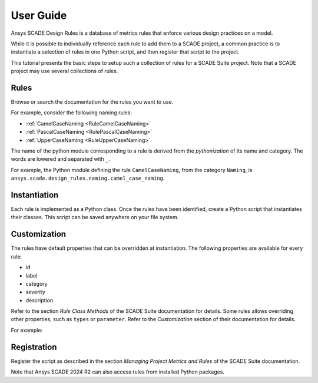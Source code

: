 User Guide
==========
Ansys SCADE Design Rules is a database of metrics rules that enforce various design practices on a model.

While it is possible to individually reference each rule to add them to a SCADE project,
a common practice is to instantiate a selection of rules in one Python script,
and then register that script to the project.

This tutorial presents the basic steps to setup such a collection of rules for a SCADE Suite project.
Note that a SCADE project may use several collections of rules.

Rules
-----
Browse or search the documentation for the rules you want to use.

For example, consider the following naming rules:

* :ref:`CamelCaseNaming <RuleCamelCaseNaming>`
* :ref:`PascalCaseNaming <RulePascalCaseNaming>`
* :ref:`UpperCaseNaming <RuleUpperCaseNaming>`

The name of the python module corresponding to a rule is derived from the *pythonization*
of its name and category.
The words are lowered and separated with ``_``.

For example, the Python module defining the rule ``CamelCaseNaming``, from the category ``Naming``,
is ``ansys.scade.design_rules.naming.camel_case_naming``.

Instantiation
-------------
Each rule is implemented as a Python class.
Once the rules have been identified, create a Python script that instantiates their classes.
This script can be saved anywhere on your file system.

.. literalinclude :: resources/naming_default.py

Customization
-------------
The rules have default properties that can be overridden at instantiation.
The following properties are available for every rule:

* id
* label
* category
* severity
* description

Refer to the section *Rule Class Methods* of the SCADE Suite documentation for details.
Some rules allows overriding other properties, such as ``types`` or ``parameter``.
Refer to the *Customization* section of their documentation for details.

For example:

.. literalinclude :: resources/naming_custom.py

Registration
------------
Register the script as described in the section *Managing Project Metrics and Rules* of the SCADE Suite documentation.

Note that Ansys SCADE 2024 R2 can also access rules from installed Python packages.
